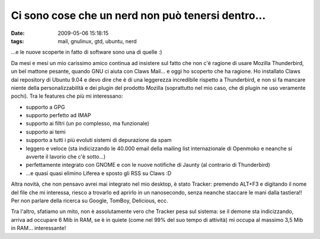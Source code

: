 Ci sono cose che un nerd non può tenersi dentro...
==================================================

:date: 2009-05-06 15:18:15
:tags: mail, gnulinux, gtd, ubuntu, nerd

...e le nuove scoperte in fatto di software sono una di quelle :)

Da mesi e mesi un mio carissimo amico continua ad insistere sul fatto
che non c'è ragione di usare Mozilla Thunderbird, un bel mattone
pesante, quando GNU ci aiuta con Claws Mail... e oggi ho scoperto che ha
ragione. Ho installato Claws dai repository di Ubuntu 9.04 e devo dire
che è di una leggerezza incredibile rispetto a Thunderbird, e non si fa
mancare niente della personalizzabilità e dei plugin del prodotto
Mozilla (soprattutto nel mio caso, che di plugin ne uso veramente
pochi). Tra le features che più mi interessano:

-  supporto a GPG

-  supporto perfetto ad IMAP

-  supporto ai filtri (un po complesso, ma funzionale)

-  supporto ai temi

-  supporto a tutti i più evoluti sistemi di depurazione da spam

-  leggero e veloce (sta indicizzando le 40.000 email della mailing list
   internazionale di Openmoko e neanche si avverte il lavorio che c'è
   sotto...)

-  perfettamente integrato con GNOME e con le nuove notifiche di Jaunty
   (al contrario di Thunderbird)

-  ...e quasi quasi elimino Liferea e sposto gli RSS su Claws :D

Altra novità, che non pensavo avrei mai integrato nel mio desktop, è
stato Tracker: premendo ALT+F3 e digitando il nome del file che mi
interessa, riesco a trovarlo ed aprirlo in un nanosecondo, senza neanche
staccare le mani dalla tastiera!! Per non parlare della ricerca su
Google, TomBoy, Delicious, ecc.

Tra l'altro, sfatiamo un mito, non è assolutamente vero che Tracker pesa
sul sistema: se il demone sta indicizzando, arriva ad occupare 6 Mib in
RAM, se è in quiete (come nel 99% del suo tempo di attività) mi occupa
al massimo 3,5 Mib in RAM... interessante!
